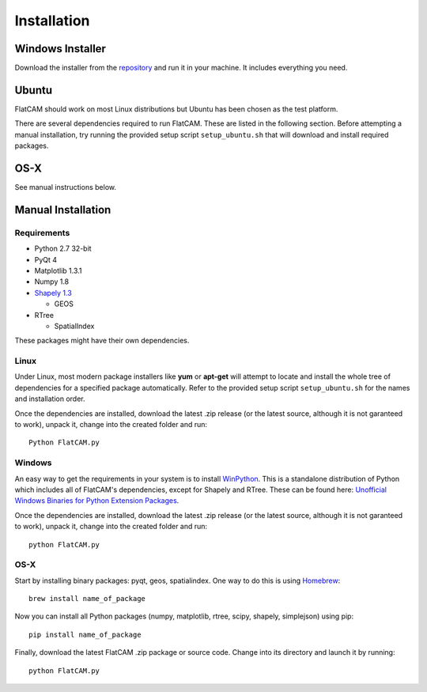 Installation
============

Windows Installer
-----------------

Download the installer from the repository_ and run it in your machine.
It includes everything you need.

.. _repository: https://bitbucket.org/jpcgt/flatcam/downloads

Ubuntu
------

FlatCAM should work on most Linux distributions but Ubuntu has been
chosen as the test platform.

There are several dependencies required to run FlatCAM. These are
listed in the following section. Before attempting a manual installation,
try running the provided setup script ``setup_ubuntu.sh`` that will
download and install required packages.

OS-X
----

See manual instructions below.


Manual Installation
-------------------

Requirements
~~~~~~~~~~~~

* Python 2.7 32-bit
* PyQt 4
* Matplotlib 1.3.1
* Numpy 1.8
* `Shapely 1.3`_

  * GEOS

* RTree

  * SpatialIndex

.. _Shapely 1.3: https://pypi.python.org/pypi/Shapely

These packages might have their own dependencies.

Linux
~~~~~

Under Linux, most modern package installers like **yum** or **apt-get**
will attempt to locate and install the whole tree of dependencies for a
specified package automatically. Refer to the provided setup script
``setup_ubuntu.sh`` for the names and installation order.

Once the dependencies are installed, download the latest .zip release
(or the latest source, although it is not garanteed to work), unpack it,
change into the created folder and run::

    Python FlatCAM.py


Windows
~~~~~~~

An easy way to get the requirements in your system is to install WinPython_.
This is a standalone distribution of Python which includes all of FlatCAM's
dependencies, except for Shapely and RTree. These can be found here:
`Unofficial Windows Binaries for Python Extension Packages`_.

.. _WinPython: http://winpython.sourceforge.net/
.. _Unofficial Windows Binaries for Python Extension Packages: http://www.lfd.uci.edu/~gohlke/pythonlibs/

Once the dependencies are installed, download the latest .zip
release (or the latest source, although it is not garanteed to work),
unpack it, change into the created folder and run::

    python FlatCAM.py


OS-X
~~~~

Start by installing binary packages: pyqt, geos, spatialindex.
One way to do this is using Homebrew_::

    brew install name_of_package

.. _Homebrew: http://brew.sh

Now you can install all Python packages (numpy, matplotlib, rtree, scipy,
shapely, simplejson) using pip::

    pip install name_of_package

Finally, download the latest FlatCAM .zip package or source code. Change into
its directory and launch it by running::

    python FlatCAM.py

